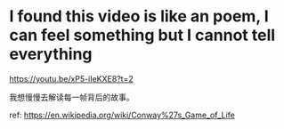 * I found this video is like an poem, I can feel something but I cannot tell everything
https://youtu.be/xP5-iIeKXE8?t=2

我想慢慢去解读每一帧背后的故事。

ref: https://en.wikipedia.org/wiki/Conway%27s_Game_of_Life
